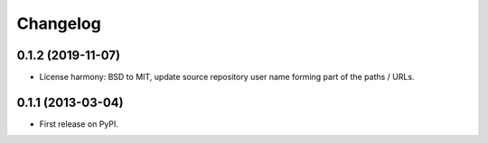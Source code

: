 
Changelog
=========

0.1.2 (2019-11-07)
-----------------------------------------

* License harmony: BSD to MIT, update source repository user name forming part of the paths / URLs.

0.1.1 (2013-03-04)
-----------------------------------------

* First release on PyPI.
